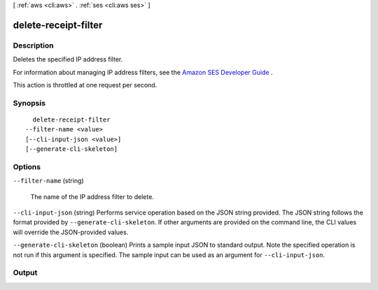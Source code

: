 [ :ref:`aws <cli:aws>` . :ref:`ses <cli:aws ses>` ]

.. _cli:aws ses delete-receipt-filter:


*********************
delete-receipt-filter
*********************



===========
Description
===========



Deletes the specified IP address filter.

 

For information about managing IP address filters, see the `Amazon SES Developer Guide`_ .

 

This action is throttled at one request per second.



========
Synopsis
========

::

    delete-receipt-filter
  --filter-name <value>
  [--cli-input-json <value>]
  [--generate-cli-skeleton]




=======
Options
=======

``--filter-name`` (string)


  The name of the IP address filter to delete.

  

``--cli-input-json`` (string)
Performs service operation based on the JSON string provided. The JSON string follows the format provided by ``--generate-cli-skeleton``. If other arguments are provided on the command line, the CLI values will override the JSON-provided values.

``--generate-cli-skeleton`` (boolean)
Prints a sample input JSON to standard output. Note the specified operation is not run if this argument is specified. The sample input can be used as an argument for ``--cli-input-json``.



======
Output
======



.. _Amazon SES Developer Guide: http://docs.aws.amazon.com/ses/latest/DeveloperGuide/receiving-email-managing-ip-filters.html
